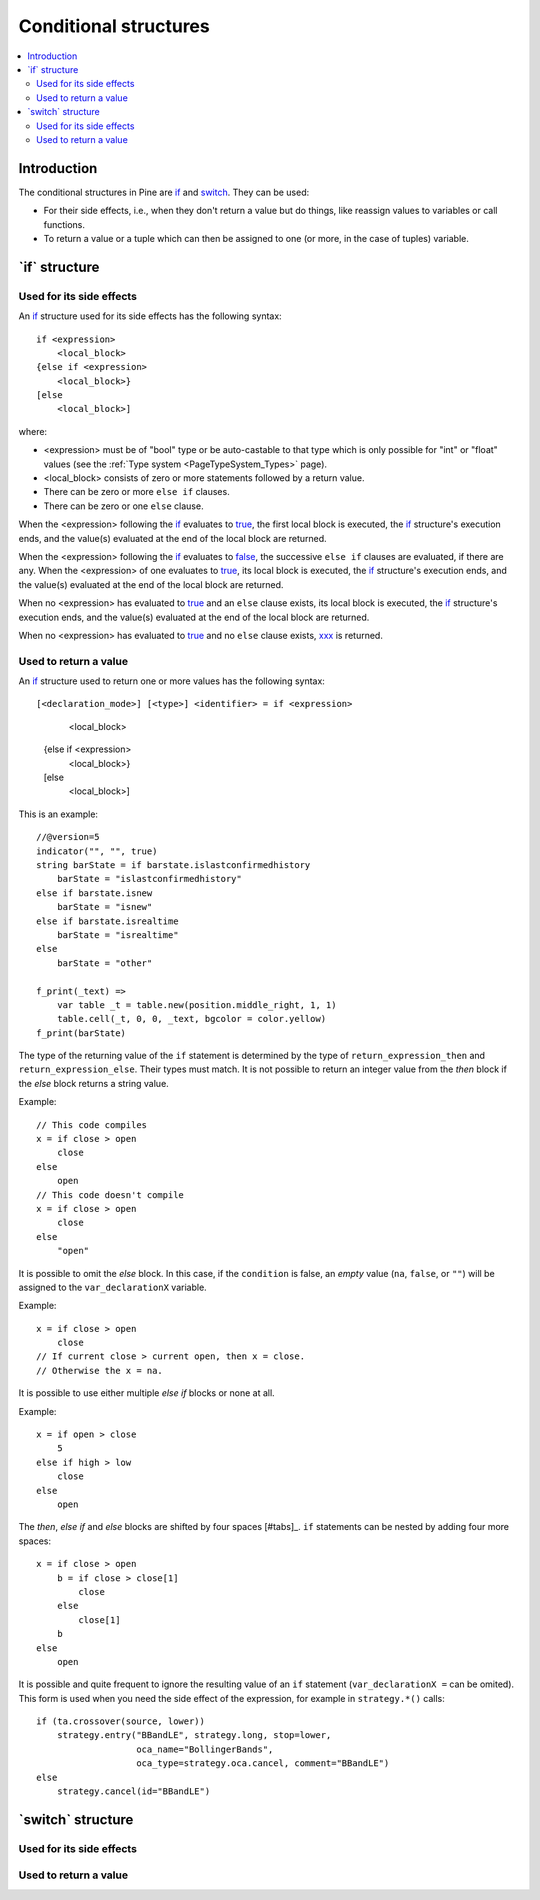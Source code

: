 .. _PageConditionalStructures:

Conditional structures
======================

.. contents:: :local:
    :depth: 2


Introduction
------------

The conditional structures in Pine are `if <https://www.tradingview.com/pine-script-reference/v5/#op_if>`__ and
`switch <https://www.tradingview.com/pine-script-reference/v5/#op_switch>`__. They can be used:

- For their side effects, i.e., when they don't return a value but do things,
  like reassign values to variables or call functions.
- To return a value or a tuple which can then be assigned to one (or more, in the case of tuples) variable.



.. _PageConditionalStructures_If:

\`if\` structure
----------------



Used for its side effects
^^^^^^^^^^^^^^^^^^^^^^^^^

An `if <https://www.tradingview.com/pine-script-reference/v5/#op_if>`__ 
structure used for its side effects has the following syntax::

    if <expression>
        <local_block>
    {else if <expression>
        <local_block>}
    [else
        <local_block>]

where:

- <expression> must be of "bool" type or be auto-castable to that type
  which is only possible for "int" or "float" values (see the :ref:`Type system <PageTypeSystem_Types>` page).
- <local_block> consists of zero or more statements followed by a return value.
- There can be zero or more ``else if`` clauses.
- There can be zero or one ``else`` clause.

When the <expression> following the `if <https://www.tradingview.com/pine-script-reference/v5/#op_if>`__
evaluates to `true <https://www.tradingview.com/pine-script-reference/v5/#op_true>`__,
the first local block is executed, the `if <https://www.tradingview.com/pine-script-reference/v5/#op_if>`__
structure's execution ends, and the value(s) evaluated at the end of the local block are returned.

When the <expression> following the `if <https://www.tradingview.com/pine-script-reference/v5/#op_if>`__
evaluates to `false <https://www.tradingview.com/pine-script-reference/v5/#op_false>`__,
the successive ``else if`` clauses are evaluated, if there are any.
When the <expression> of one evaluates to `true <https://www.tradingview.com/pine-script-reference/v5/#op_true>`__,
its local block is executed, the `if <https://www.tradingview.com/pine-script-reference/v5/#op_if>`__
structure's execution ends, and the value(s) evaluated at the end of the local block are returned.

When no <expression> has evaluated to `true <https://www.tradingview.com/pine-script-reference/v5/#op_true>`__
and an ``else`` clause exists, its local block is executed, the `if <https://www.tradingview.com/pine-script-reference/v5/#op_if>`__
structure's execution ends, and the value(s) evaluated at the end of the local block are returned.

When no <expression> has evaluated to `true <https://www.tradingview.com/pine-script-reference/v5/#op_true>`__
and no ``else`` clause exists, `xxx <https://www.tradingview.com/pine-script-reference/v5/#var_na>`__ is returned.



Used to return a value
^^^^^^^^^^^^^^^^^^^^^^

An `if <https://www.tradingview.com/pine-script-reference/v5/#op_if>`__ 
structure used to return one or more values has the following syntax::

[<declaration_mode>] [<type>] <identifier> = if <expression>
        <local_block>
    {else if <expression>
        <local_block>}
    [else
        <local_block>]

This is an example::

    //@version=5
    indicator("", "", true)
    string barState = if barstate.islastconfirmedhistory
        barState = "islastconfirmedhistory"
    else if barstate.isnew
        barState = "isnew"
    else if barstate.isrealtime
        barState = "isrealtime"
    else
        barState = "other"
    
    f_print(_text) => 
        var table _t = table.new(position.middle_right, 1, 1)
        table.cell(_t, 0, 0, _text, bgcolor = color.yellow)
    f_print(barState)


The type of the returning value of the ``if`` statement is determined by the type of
``return_expression_then`` and ``return_expression_else``. Their types
must match. It is not possible to return an integer value from the *then* block
if the *else* block returns a string value.

Example::

    // This code compiles
    x = if close > open
        close
    else
        open
    // This code doesn't compile
    x = if close > open
        close
    else
        "open"

It is possible to omit the *else* block. In this case, if the ``condition``
is false, an *empty* value (``na``, ``false``, or ``""``) will be assigned to the
``var_declarationX`` variable.

Example::

    x = if close > open
        close
    // If current close > current open, then x = close.
    // Otherwise the x = na.
    
It is possible to use either multiple *else if* blocks or none at all.

Example::

    x = if open > close
        5
    else if high > low
        close
    else
        open
        
The *then*, *else if* and *else* blocks are shifted by four spaces [#tabs]_. ``if`` statements can
be nested by adding four more spaces::

    x = if close > open
        b = if close > close[1]
            close
        else
            close[1]
        b
    else
        open

It is possible and quite frequent to ignore the resulting value of an ``if`` statement
(``var_declarationX =`` can be omited). This form is used when you need the
side effect of the expression, for example in ``strategy.*()`` calls:

::

    if (ta.crossover(source, lower))
        strategy.entry("BBandLE", strategy.long, stop=lower,
                       oca_name="BollingerBands",
                       oca_type=strategy.oca.cancel, comment="BBandLE")
    else
        strategy.cancel(id="BBandLE")



.. _PageConditionalStructures_Switch:

\`switch\` structure
--------------------



Used for its side effects
^^^^^^^^^^^^^^^^^^^^^^^^^



Used to return a value
^^^^^^^^^^^^^^^^^^^^^^

